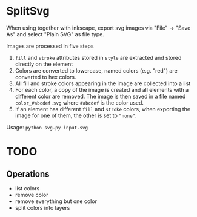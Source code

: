 * SplitSvg
When using together with inkscape,
export svg images via "File" -> "Save As"
and select "Plain SVG" as file type.

Images are processed in five steps

1. ~fill~ and ~stroke~ attributes stored in ~style~ are extracted and stored directly on the element
2. Colors are converted to lowercase,
   named colors (e.g. "red") are converted to hex colors.
3. All fill and stroke colors appearing in the image are collected into a list
4. For each color, a copy of the image is created
   and all elements with a different color are removed.
   The image is then saved in a file named ~color_#abcdef.svg~
   where ~#abcdef~ is the color used.
5. If an element has different ~fill~ and ~stroke~ colors,
   when exporting the image for one of them,
   the other is set to ~"none"~.
   
Usage: ~python svg.py input.svg~
* TODO
** Operations
- list colors
- remove color
- remove everything but one color
- split colors into layers

